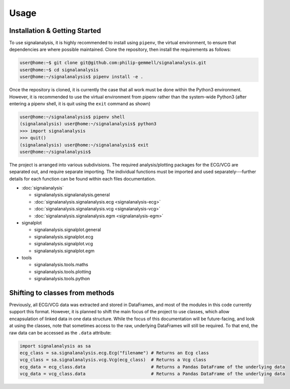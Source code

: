 Usage
=====

.. _installation:

Installation & Getting Started
------------------------------

To use signalanalysis, it is highly recommended to install using ``pipenv``, the virtual environment, to ensure that
dependencies are where possible maintained. Clone the repository, then install the requirements as follows:

.. code-block:: console

    user@home:~$ git clone git@github.com:philip-gemmell/signalanalysis.git
    user@home:~$ cd signalanalysis
    user@home:~/signalanalysis$ pipenv install -e .

Once the repository is cloned, it is currently the case that all work must be done within the Python3 environment.
However, it is recommended to use the virtual environment from pipenv rather than the system-wide Python3 (after
entering a pipenv shell, it is quit using the ``exit`` command as shown)

.. code-block:: console

    user@home:~/signalanalysis$ pipenv shell
    (signalanalysis) user@home:~/signalanalysis$ python3
    >>> import signalanalysis
    >>> quit()
    (signalanalysis) user@home:~/signalanalysis$ exit
    user@home:~/signalanalysis$

The project is arranged into various subdivisions. The required analysis/plotting packages for the ECG/VCG are
separated out, and require separate importing. The individual functions must be imported and used
separately---further details for each function can be found within each files documentation.

- :doc:`signalanalysis`

  - signalanalysis.signalanalysis.general
  - :doc:`signalanalysis.signalanalysis.ecg <signalanalysis-ecg>`
  - :doc:`signalanalysis.signalanalysis.vcg <signalanalysis-vcg>`
  - :doc:`signalanalysis.signalanalysis.egm <signalanalysis-egm>`

- signalplot

  - signalanalysis.signalplot.general
  - signalanalysis.signalplot.ecg
  - signalanalysis.signalplot.vcg
  - signalanalysis.signalplot.egm

- tools

  - signalanalysis.tools.maths
  - signalanalysis.tools.plotting
  - signalanalysis.tools.python

.. _classplan:

Shifting to classes from methods
--------------------------------

Previously, all ECG/VCG data was extracted and stored in DataFrames, and most of the modules in this code currently
support this format. However, it is planned to shift the main focus of the project to use classes, which allow
encapsulation of linked data in one data structure. While the focus of this documentation will be future-facing, and
look at using the classes, note that sometimes access to the raw, underlying DataFrames will still be required. To
that end, the raw data can be accessed as the ``.data`` attribute:

.. code-block:: python3

    import signalanalysis as sa
    ecg_class = sa.signalanalysis.ecg.Ecg("filename") # Returns an Ecg class
    vcg_class = sa.signalanalysis.vcg.Vcg(ecg_class)  # Returns a Vcg class
    ecg_data = ecg_class.data                         # Returns a Pandas DataFrame of the underlying data
    vcg_data = vcg_class.data                         # Returns a Pandas DataFrame of the underlying data


